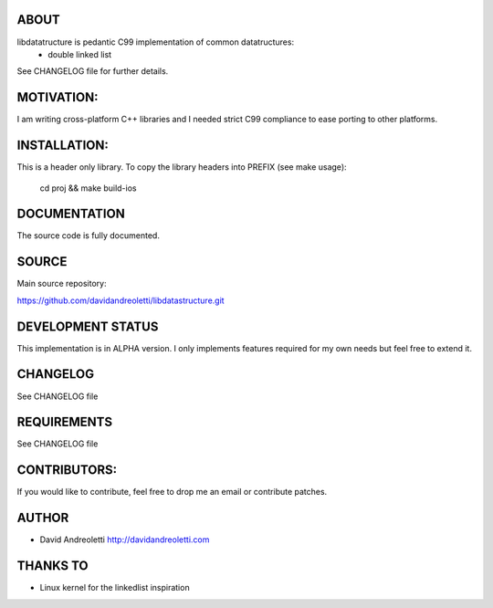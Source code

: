 ABOUT
================================================================================

libdatatructure is pedantic C99 implementation of common datatructures:
 - double linked list
 
See CHANGELOG file for further details.

MOTIVATION:
================================================================================

I am writing cross-platform C++ libraries and I needed strict C99 compliance
to ease porting to other platforms.

INSTALLATION:
================================================================================

This is a header only library. To copy the library headers into PREFIX (see make usage):

    cd proj && make build-ios

DOCUMENTATION
================================================================================

The source code is fully documented.

SOURCE
================================================================================

Main source repository: 

https://github.com/davidandreoletti/libdatastructure.git

DEVELOPMENT STATUS
================================================================================

This implementation is in ALPHA version. I only implements features required 
for my own needs but feel free to extend it.

CHANGELOG
================================================================================

See CHANGELOG file

REQUIREMENTS
================================================================================

See CHANGELOG file

CONTRIBUTORS:
================================================================================

If you would like to contribute, feel free to drop me an email or contribute 
patches.

AUTHOR
================================================================================
- David Andreoletti http://davidandreoletti.com

THANKS TO
================================================================================
- Linux kernel for the linkedlist inspiration
